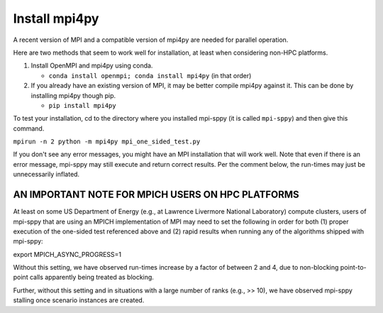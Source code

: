 .. _Install mpi4py:

Install mpi4py
==============

A recent version of MPI and a compatible version of mpi4py are needed for parallel operation.

Here are two methods that seem to work well for installation, at least when considering non-HPC platforms.

#. Install OpenMPI and mpi4py using conda.

   * ``conda install openmpi; conda install mpi4py``  (in that order)
  
#. If you already have an existing version of MPI, it may be better compile mpi4py against it. This can be done by installing mpi4py though pip.

   * ``pip install mpi4py``

To test
your installation, cd to the directory where you installed mpi-sppy
(it is called ``mpi-sppy``) and then give this command.

``mpirun -n 2 python -m mpi4py mpi_one_sided_test.py``

If you don't see any error messages, you might have an MPI
installation that will work well. Note that even if there is
an error message, mpi-sppy may still execute and return correct
results. Per the comment below, the run-times may just be 
unnecessarily inflated.

AN IMPORTANT NOTE FOR MPICH USERS ON HPC PLATFORMS
^^^^^^^^^^^^^^^^^^^^^^^^^^^^^^^^^^^^^^^^^^^^^^^^^^
At least on some US Department of Energy (e.g., at Lawrence Livermore National Laboratory) compute clusters, users of mpi-sppy that are using an MPICH implementation of MPI may need to set the following in order for both (1) proper execution of the one-sided test referenced above and (2) rapid results when running any of the algorithms shipped with mpi-sppy:

export MPICH_ASYNC_PROGRESS=1

Without this setting, we have observed run-times increase by a factor of between 2 and 4, due to non-blocking point-to-point calls apparently being treated as blocking. 

Further, without this setting and in situations with a large number of ranks (e.g., >> 10), we have observed mpi-sppy stalling once scenario instances are created. 
